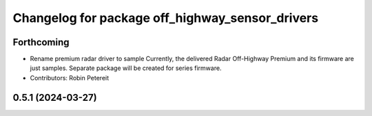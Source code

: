 ^^^^^^^^^^^^^^^^^^^^^^^^^^^^^^^^^^^^^^^^^^^^^^^^
Changelog for package off_highway_sensor_drivers
^^^^^^^^^^^^^^^^^^^^^^^^^^^^^^^^^^^^^^^^^^^^^^^^

Forthcoming
-----------
* Rename premium radar driver to sample
  Currently, the delivered Radar Off-Highway Premium and its firmware are just samples.
  Separate package will be created for series firmware.
* Contributors: Robin Petereit

0.5.1 (2024-03-27)
------------------
